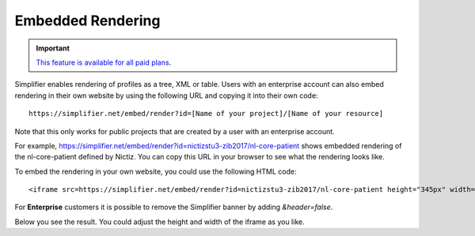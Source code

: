 Embedded Rendering
==================

.. important::

    `This feature is available for all paid plans <https://simplifier.net/pricing>`_.

Simplifier enables rendering of profiles as a tree, XML or table. Users with an enterprise account can also embed rendering in their own website by using the following URL and copying it into their own code:: 

    https://simplifier.net/embed/render?id=[Name of your project]/[Name of your resource]

Note that this only works for public projects that are created by a user with an enterprise account.

For example, https://simplifier.net/embed/render?id=nictizstu3-zib2017/nl-core-patient shows embedded rendering of the nl-core-patient defined by Nictiz. You can copy this URL in your browser to see what the rendering looks like.

To embed the rendering in your own website, you could use the following HTML code::

    <iframe src=https://simplifier.net/embed/render?id=nictizstu3-zib2017/nl-core-patient height="345px" width="100%"></iframe>


For **Enterprise** customers it is possible to remove the Simplifier banner by adding `&header=false`. 

Below you see the result. You could adjust the height and width of the iframe as you like.

.. raw:: html 

  <iframe src="//simplifier.net/embed/render?id=nictizstu3-zib2017/nl-core-patient" height="345px" width="100%"></iframe>
 

